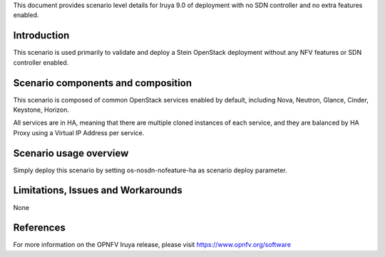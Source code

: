 .. This work is licensed under a Creative Commons Attribution 4.0 International License.
.. http://creativecommons.org/licenses/by/4.0
.. (c) 2018 Mirantis Inc., Enea Software AB and others

This document provides scenario level details for Iruya 9.0 of
deployment with no SDN controller and no extra features enabled.

Introduction
============

This scenario is used primarily to validate and deploy a Stein OpenStack
deployment without any NFV features or SDN controller enabled.

Scenario components and composition
===================================

This scenario is composed of common OpenStack services enabled by default,
including Nova, Neutron, Glance, Cinder, Keystone, Horizon.

All services are in HA, meaning that there are multiple cloned instances of
each service, and they are balanced by HA Proxy using a Virtual IP Address
per service.


Scenario usage overview
=======================

Simply deploy this scenario by setting os-nosdn-nofeature-ha as scenario
deploy parameter.

Limitations, Issues and Workarounds
===================================

None

References
==========

For more information on the OPNFV Iruya release, please visit
https://www.opnfv.org/software
